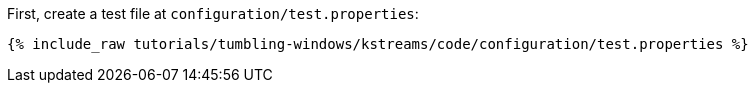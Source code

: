 First, create a test file at `configuration/test.properties`:

+++++
<pre class="snippet"><code class="shell">{% include_raw tutorials/tumbling-windows/kstreams/code/configuration/test.properties %}</code></pre>
+++++